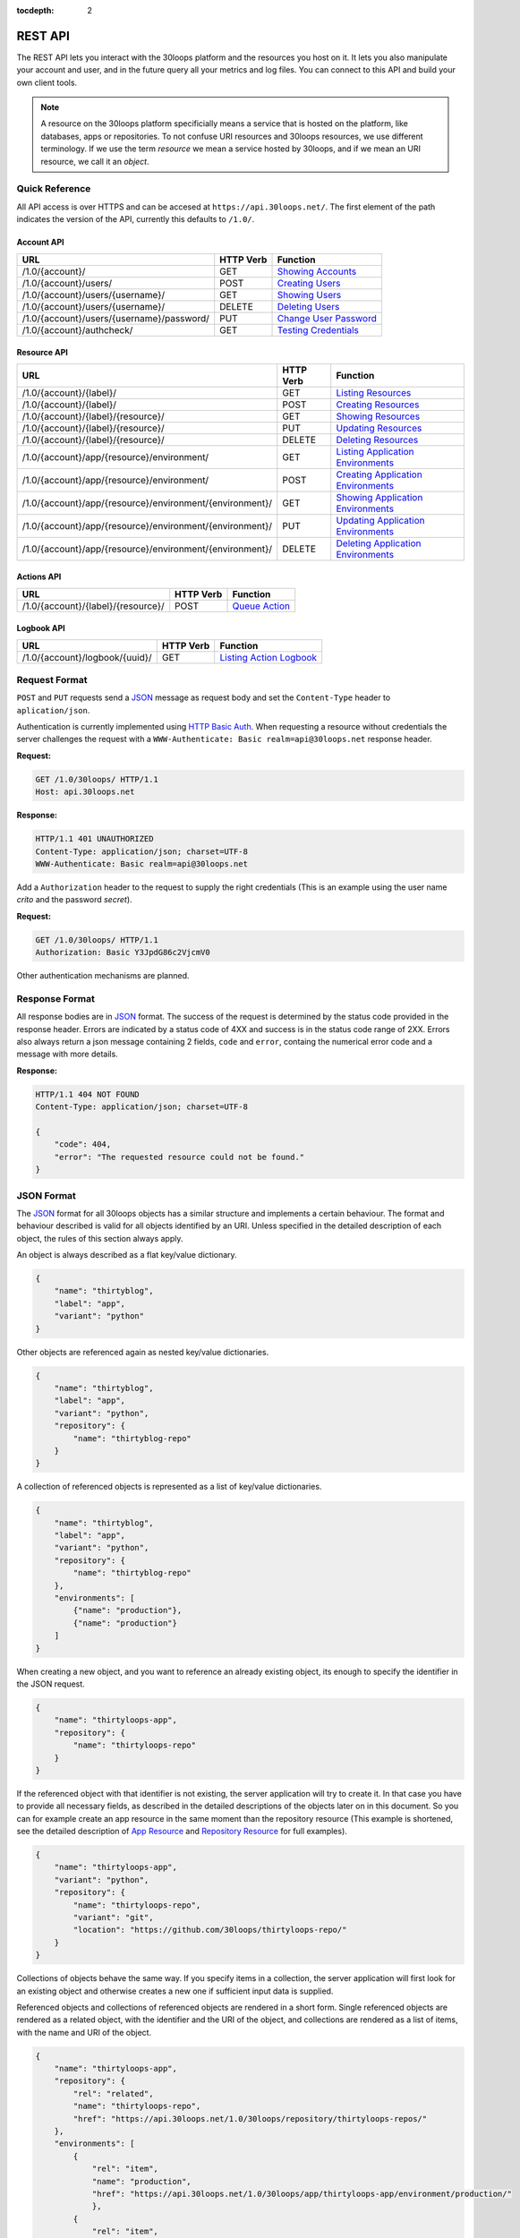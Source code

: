 :tocdepth: 2

========
REST API
========

The REST API lets you interact with the 30loops platform and the resources you
host on it. It lets you also manipulate your account and user, and in the
future query all your metrics and log files. You can connect to this API and
build your own client tools.

.. note::

    A resource on the 30loops platform specificially means a service that is
    hosted on the platform, like databases, apps or repositories. To not
    confuse URI resources and 30loops resources, we use different terminology.
    If we use the term `resource` we mean a service hosted by 30loops, and if we
    mean an URI resource, we call it an `object`.

Quick Reference
===============

All API access is over HTTPS and can be accesed at ``https://api.30loops.net/``.
The first element of the path indicates the version of the API, currently this
defaults to ``/1.0/``.

Account API
-----------

============================================  =========  ==============================================
URL                                           HTTP Verb  Function
============================================  =========  ==============================================
/1.0/{account}/                               GET        `Showing Accounts`_
/1.0/{account}/users/                         POST       `Creating Users`_
/1.0/{account}/users/{username}/              GET        `Showing Users`_
/1.0/{account}/users/{username}/              DELETE     `Deleting Users`_
/1.0/{account}/users/{username}/password/     PUT        `Change User Password`_
/1.0/{account}/authcheck/                     GET        `Testing Credentials`_
============================================  =========  ==============================================

Resource API
------------

========================================================  =========  ==============================================
URL                                                       HTTP Verb  Function
========================================================  =========  ==============================================
/1.0/{account}/{label}/                                   GET        `Listing Resources`_
/1.0/{account}/{label}/                                   POST       `Creating Resources`_
/1.0/{account}/{label}/{resource}/                        GET        `Showing Resources`_
/1.0/{account}/{label}/{resource}/                        PUT        `Updating Resources`_
/1.0/{account}/{label}/{resource}/                        DELETE     `Deleting Resources`_
/1.0/{account}/app/{resource}/environment/                GET        `Listing Application Environments`_
/1.0/{account}/app/{resource}/environment/                POST       `Creating Application Environments`_
/1.0/{account}/app/{resource}/environment/{environment}/  GET        `Showing Application Environments`_
/1.0/{account}/app/{resource}/environment/{environment}/  PUT        `Updating Application Environments`_
/1.0/{account}/app/{resource}/environment/{environment}/  DELETE     `Deleting Application Environments`_
========================================================  =========  ==============================================

Actions API
-----------

=====================================  =========  ===========================
URL                                    HTTP Verb  Function
=====================================  =========  ===========================
/1.0/{account}/{label}/{resource}/     POST       `Queue Action`_
=====================================  =========  ===========================

Logbook API
-----------

=====================================  =========  ===========================
URL                                    HTTP Verb  Function
=====================================  =========  ===========================
/1.0/{account}/logbook/{uuid}/         GET        `Listing Action Logbook`_
=====================================  =========  ===========================


Request Format
==============

``POST`` and ``PUT`` requests send a JSON_ message as request body and set the
``Content-Type`` header to ``aplication/json``.

Authentication is currently implemented using `HTTP Basic Auth`_. When requesting
a resource without credentials the server challenges the request with a
``WWW-Authenticate: Basic realm=api@30loops.net`` response header.

**Request:**

.. sourcecode:: http

    GET /1.0/30loops/ HTTP/1.1
    Host: api.30loops.net

**Response:**

.. sourcecode:: http

    HTTP/1.1 401 UNAUTHORIZED
    Content-Type: application/json; charset=UTF-8
    WWW-Authenticate: Basic realm=api@30loops.net

Add a ``Authorization`` header to the request to supply the right credentials
(This is an example using the user name *crito* and the password *secret*).

**Request:**

.. sourcecode:: http

    GET /1.0/30loops/ HTTP/1.1
    Authorization: Basic Y3JpdG86c2VjcmV0

Other authentication mechanisms are planned.

.. _`HTTP Basic Auth`: http://en.wikipedia.org/wiki/Basic_access_authentication

Response Format
===============

All response bodies are in JSON_ format. The success of the request is
determined by the status code provided in the response header. Errors are
indicated by a status code of 4XX and success is in the status code range of
2XX. Errors also always return a json message containing 2 fields,
``code`` and ``error``, containg the numerical error code and a message
with more details.

**Response:**

.. sourcecode:: http

    HTTP/1.1 404 NOT FOUND
    Content-Type: application/json; charset=UTF-8

    {
        "code": 404,
        "error": "The requested resource could not be found."
    }

.. _JSON: http://www.json.org/

JSON Format
===========

The JSON_ format for all 30loops objects has a similar structure and
implements a certain behaviour. The format and behaviour described is valid for
all objects identified by an URI. Unless specified in the detailed description
of each object, the rules of this section always apply.

An object is always described as a flat key/value dictionary.

.. code-block:: js

    {
        "name": "thirtyblog",
        "label": "app",
        "variant": "python"
    }

Other objects are referenced again as nested key/value dictionaries.

.. code-block:: js

    {
        "name": "thirtyblog",
        "label": "app",
        "variant": "python",
        "repository": {
            "name": "thirtyblog-repo"
        }
    }

A collection of referenced objects is represented as a list of key/value
dictionaries.

.. code-block:: js

    {
        "name": "thirtyblog",
        "label": "app",
        "variant": "python",
        "repository": {
            "name": "thirtyblog-repo"
        },
        "environments": [
            {"name": "production"},
            {"name": "production"}
        ]
    }

When creating a new object, and you want to reference an already existing
object, its enough to specify the identifier in the JSON request.

.. code-block:: js

    {
        "name": "thirtyloops-app",
        "repository": {
            "name": "thirtyloops-repo"
        }
    }

If the referenced object with that identifier is not existing, the server
application will try to create it. In that case you have to provide all
necessary fields, as described in the detailed descriptions of the objects
later on in this document. So you can for example create an app resource in the
same moment than the repository resource (This example is shortened, see the
detailed description of `App Resource`_ and `Repository Resource`_ for full
examples).

.. code-block:: js

    {
        "name": "thirtyloops-app",
        "variant": "python",
        "repository": {
            "name": "thirtyloops-repo",
            "variant": "git",
            "location": "https://github.com/30loops/thirtyloops-repo/"
        }
    }

Collections of objects behave the same way. If you specify items in a
collection, the server application will first look for an existing object and
otherwise creates a new one if sufficient input data is supplied.

Referenced objects and collections of referenced objects are rendered in a
short form. Single referenced objects are rendered as a related object, with
the identifier and the URI of the object, and collections are rendered as a
list of items, with the name and URI of the object.

.. code-block:: js

    {
        "name": "thirtyloops-app",
        "repository": {
            "rel": "related",
            "name": "thirtyloops-repo",
            "href": "https://api.30loops.net/1.0/30loops/repository/thirtyloops-repos/"
        },
        "environments": [
            {
                "rel": "item",
                "name": "production",
                "href": "https://api.30loops.net/1.0/30loops/app/thirtyloops-app/environment/production/"
                },
            {
                "rel": "item",
                "name": "staging",
                "href": "https://api.30loops.net/1.0/30loops/app/thirtyloops-app/environment/staging/"
                }
        ]
    }

Fields that are marked optional in the object descriptions can be omitted. They
are not necessary for creating the object and mostly onyl represent additional
functionality. Fields often also provide a default value. If the field is not
specified in the request message, the server uses the default value instead.
That means you can also omit to specify this field in the request, which saves
badnwidth and typing. Every field except the identifier field (eg, *name* for
resources) can be changed later on.

Changing the object reference to another object **does not** delete the old
object (eg, pointing an app to another repository). The delete has to be done
manually if this is wanted.

Time and Date Formats
=====================

All time and dates that are provided either in a HTTP header or in the body of
a JSON message are given in the following format::

    YYYY-MM-DDTHH:MM:SS

eg::

    2012-02-08T11:15:06

It follows roughly `RFC 3339`_. All times are given in Amsterdam local time,
and have an UTC offset of +1 hour.

.. _`RFC 3339`: http://ietfreport.isoc.org/idref/rfc3339/

.. _`account-api`:

Account API
===========

Showing Accounts
----------------

.. http:get:: /1.0/{account}/

    Show the details of `account`.

    :param account: The name of a account, a short descriptive word.
    :status 200: Returns the account as a json string.
    :status 403: Request not permitted.
    :status 404: Account not found.

    **Example Request**:

    .. sourcecode:: http

        GET /1.0/30loops/ HTTP/1.1
        Authorization: Basic Y3JpdG86c2VjcmV0
        Host: api.30loops.net

    **Example Response:**

    .. sourcecode:: http

        HTTP/1.1 200 OK
        Content-Type: application/json; charset=UTF-8

        {
            "name": "30loops",
            "link": {
                "href": "https://api.30loops.net/1.0/30loops/",
                "rel": "self"
            }
        }

Creating Users
--------------

.. http:post:: /1.0/{account}/users/

    Create a new user.

    :param account: The name of a account, a short descriptive word.
    :status 201: The new user has been created.
    :status 403: Request not permitted.
    :status 400: You have to specify a password.
    :status 405: User already exists.

    **Example Request**:

    .. sourcecode:: http

        POST /1.0/30loops/users/ HTTP/1.1
        Authorization: Basic Y3JpdG86c2VjcmV0
        Host: api.30loops.net

        {
            "username": "crito",
            "email": "crito@30loops.net",
            "password": "secret"
        }

    **Example Response:**

    .. sourcecode:: http

        HTTP/1.1 200 OK
        Content-Type: application/json; charset=UTF-8
        Location: https://api.30loops.net/1.0/30loops/users/crito/


Showing Users
-------------

.. http:get:: /1.0/{account}/users/{username}/

    Show the details of the user `username`.

    :param account: The name of a account, a short descriptive word.
    :param username: The name of the user.
    :status 200: Returns the user as a json message.
    :status 403: Request not permitted.
    :status 404: User not found.

    **Example Request**:

    .. sourcecode:: http

        GET /1.0/30loops/users/crito/ HTTP/1.1
        Authorization: Basic Y3JpdG86c2VjcmV0
        Host: api.30loops.net

    **Example Response:**

    .. sourcecode:: http

        HTTP/1.1 200 OK
        Content-Type: application/json; charset=UTF-8

        {
            "username": "crito",
            "is_active": true,
            "email": "crito@30loops.net",
            "link": {
                "href": "https://api.30loops.net/1.0/30loops/users/crito/",
                "rel": "self"
            }
        }

Deleting Users
--------------

.. http:delete:: /1.0/{account}/users/{username}/

    Delete a user.

    :param account: The name of a account, a short descriptive word.
    :param username: The name of the user.
    :status 204: The user has been deleted.
    :status 403: Request not permitted.
    :status 404: User not found.

    **Example Request**:

    .. sourcecode:: http

        DELETE /1.0/30loops/users/crito/ HTTP/1.1
        Authorization: Basic Y3JpdG86c2VjcmV0
        Host: api.30loops.net

    **Example Response:**

    .. sourcecode:: http

        HTTP/1.1 204 OK
        Content-Type: application/json; charset=UTF-8

Change User Password
--------------------

.. http:put:: /1.0/{account}/users/{username}/password/

    Update the password for this user.

    :param account: The name of a account, a short descriptive word.
    :param username: The name of the user.
    :status 204: The password was succesfully updated.
    :status 403: Request not permitted.
    :status 404: User not found.

    **Example Request**:

    .. sourcecode:: http

        PUT /1.0/30loops/users/crito/password/ HTTP/1.1
        Authorization: Basic Y3JpdG86c2VjcmV0
        Host: api.30loops.net
        Content-Type: application/json

        {
            "password": "new_password"
        }

    **Example Response:**

    .. sourcecode:: http

        HTTP/1.1 204 NO CONTENT
        Content-Type: application/json; charset=UTF-8

Testing Credentials
-------------------

.. http:get:: /1.0/{account}/authcheck/

    Check the credentials of a user.

    :param account: The name of a account, a short descriptive word.
    :status 204: The credentials succesfully authenticated.
    :status 403: The credentials didn't authenticate.
    :status 404: User not found.

    **Example Request**:

    .. sourcecode:: http

        GET /1.0/30loops/authcheck/ HTTP/1.1
        Authorization: Basic Y3JpdG86c2VjcmV0
        Host: api.30loops.net
        Content-Type: application/json

    **Example Response:**

    .. sourcecode:: http

        HTTP/1.1 204 NO CONTENT
        Content-Type: application/json; charset=UTF-8

.. _`resource-api`:

Resource API
============

There are different types of resources you can create and manage on the 30loops
platform. The type of a resource is determined by its `label`. Currently there
are the following resources available on 30loops:

- :ref:`App resource <app-resource-api>`
- :ref:`App environment <app-environment-api>`
- :ref:`Repository resource <repository-resource-api>`
- :ref:`Database resource <database-resource-api>`
- :ref:`Webserver resource <webserver-resource-api>`

A detailed description of each resource object can be found in the
`Resource Objects`_ section.

.. _`Listing Resources`:

Listing Resources
-----------------

.. http:get:: /1.0/{account}/{label}/

    Retrieve a list of all resources of the type `label` owned by this `account`.

    :param account: The name of a account, a short descriptive word.
    :type account: str
    :param label: The resource type, eg: repository, db, app
    :type label: str
    :status 200: Returns a list of json objects (resources).
    :status 403: Request not permitted.
    :status 404: Account not found.

.. _`Creating Resources`:

Creating Resources
------------------

.. http:post:: /1.0/{account}/{label}/

    Create a new resource of type `label`.

    :param account: The name of a account, a short descriptive word.
    :type account: str
    :param label: The resource type, eg: repository, db, app
    :type label: str
    :status 201: The resource has been succesfully created.
    :status 400: The request could not be understood by the server.
    :status 403: Request not permitted.

    **Example Request**:

    .. sourcecode:: http

        POST /1.0/30loops/repository/ HTTP/1.1
        Authorization: Basic Y3JpdG86c2VjcmV0
        Host: api.30loops.net
        Content-Type: application/json

        {
            "name": "thirtyblog",
            "variant": "git",
            "location": "https://github.com/30loops/thirtyblog/"
        }

    **Example Response:**

    .. sourcecode:: http

        HTTP/1.1 201 CREATED
        Content-Type: application/json; charset=UTF-8
        Location: https://api.30loops.net/1.0/30loops/repository/thirtyblog/

When the creation succeeds, a ``201 CREATED`` response is returned, containing
the ``Location`` header with the URI of the new resource.

If the JSON_ input is not valid or isufficient to create a new resource, a
``400 BAD REQUEST`` response is returned by the server.

.. _`Showing Resources`:

Showing Resources
-----------------

.. http:get:: /1.0/{account}/{label}/{resource}/

    Show the details of this `resource`.

    :param account: The name of a account, a short descriptive word.
    :param label: The resource type, eg: repository, db, app
    :param resource: The name of the resource.
    :status 200: Returns the resource as a JSON object.
    :status 403: Request not permitted.
    :status 404: Resource not found.

    **Example Request:**

    .. sourcecode:: http

        GET /1.0/30loops/repository/thirtyblog/ HTTP/1.1
        Authorization: Basic Y3JpdG86c2VjcmV0
        Host: api.30loops.net

    **Example Response:**

    .. sourcecode:: http

        HTTP/1.1 200 OK
        Content-Type: application/json; charset=UTF-8

        {
            "label": "repository",
            "link": {
                "href": "https://api.30loops.net/1.0/30loops/repository/thirtyblog/",
                "rel": "self"
            },
            "location": "https://github.com/30loops/thirtyblog/",
            "name": "thirtyblog",
            "variant": "git"
        }

Each resource can be retrieved by sending a GET request to the resource URI.
The resource URI is returned either when a resources gets created in the
``Location`` header, or in the resource listing of this type.

.. _`Updating Resources`:

Updating Resources
------------------

.. http:put:: /1.0/{account}/{label}/{resource}/

    Update the state of the resource instance.

    :param account: The name of a account, a short descriptive word.
    :param label: The resource type, eg: repository, db, app
    :param resource: The name of the resource.
    :status 200: Returns the updated resource as a JSON object.
    :status 403: Request not permitted.
    :status 404: Resource not found.

    **Example Request:**

    .. sourcecode:: http

        PUT /1.0/30loops/repository/thirtyblog/ HTTP/1.1
        Authorization: Basic Y3JpdG86c2VjcmV0
        Host: api.30loops.net
        Content-Type: application/json

        {
            "location": "https://bitbucket.org/30loops/thirtyblog"
        }

    **Example Response:**

    .. sourcecode:: http

        HTTP/1.1 200 OK
        Content-Type: application/json; charset=UTF-8

        {
            "label": "repository",
            "link": {
                "href": "/1.0/30loops/repository/thirtyblog/",
                "rel": "self"
            },
            "location": "https://bitbucket.org/30loops/thirtyblog",
            "name": "thirtyblog",
            "variant": "git"
        }

To update an existing resource, send a ``PUT`` request with a JSON message in
the request body, containing the changed attributes. Only the attributes that
need to be changed, have to be send in the body. On success, the response
will contain a JSON message in the response body with the updated version of
the resource.

.. note::

    The name of a resource functions as an identifier for this resource. It is
    not possible to change the name of a resource. In that case you have to
    create a new resource and then delete the old one.

.. _`Deleting Resources`:

Deleting Resources
------------------

.. http:delete:: /1.0/{account}/{label}/{resource}/

    Delete the resource..

    :param account: The name of a account, a short descriptive word.
    :param label: The resource type, eg: repository, db, app
    :param resource: The name of the resource.
    :status 204: The resource was succesfully deleted.
    :status 403: Request not permitted.
    :status 404: Resource not found.

    **Example Request:**

    .. sourcecode:: http

        DELETE /1.0/30loops/repository/thirtyblog/ HTTP/1.1
        Authorization: Basic Y3JpdG86c2VjcmV0
        Host: api.30loops.net

    **Example Response:**

    .. sourcecode:: http

        HTTP/1.1 204 NO CONTENT
        Content-Type: application/json; charset=UTF-8

Sending a ``DELETE`` request to the URI of a resource deletes it.

.. warning::

    This operation **can't** be undone. Once the request returns succesfully, the
    information associated with this resource has been removed on the server
    side.

.. _`Listing Application Environments`:

Listing Application Environments
--------------------------------

.. _`Creating Application Environments`:

Creating Application Environments
---------------------------------

.. _`Showing Application Environments`:

Showing Application Environments
--------------------------------

.. http:get:: /1.0/{account}/app/{resource}/environment/{environment}/

    Show the details of this `environment`.

    :param account: The name of a account, a short descriptive word.
    :param resource: The name of the application.
    :param environment: The name of the environment.
    :status 200: Returns the environment as a JSON object.
    :status 403: Request not permitted.
    :status 404: Environment not found.

    **Example Request:**

    .. sourcecode:: http

        GET /1.0/30loops/app/thirtyblog/environment/production/ HTTP/1.1
        Authorization: Basic Y3JpdG86c2VjcmV0
        Host: api.30loops.net

    **Example Response:**

    .. sourcecode:: http

        HTTP/1.0 200 OK
        Content-Type: application/json; charset=UTF-8

        {
            "backend_count": 1,
            "database": {
                "href": "https://api.30loops.net/1.0/30loops/database/30loops-app-thirtyblog-production/",
                "name": "30loops-app-thirtyblog-production",
                "rel": "related"
            },
            "flavor": "django",
            "install_setup_py": false,
            "link": {
                "href": "https://api.30loops.net/1.0/30loops/app/thirtyblog/environment/production/",
                "rel": "self"
            },
            "cname_records": [
                {
                    "record": "alt.example.org"
                }
            ],
            "name": "production",
            "project_root": "project",
            "repo_branch": "master",
            "repo_commit": "HEAD",
            "requirements_file": "requirements",
            "djangoflavor": {
                "django_settings_module": "production",
                "auto_syncdb": false,
                "inject_db": true
                }
        }

This retrieves details of an specific environment of an app resource.

.. _`Updating Application Environments`:

Updating Application Environments
---------------------------------

.. _`Deleting Application Environments`:

Deleting Application Environments
---------------------------------

Resource Objects
================

Every service that is hosted on 30loops is represented as a resource. A
resource is always created for a certain account. The account is specified in
the URI and does not show up in the JSON representation, neither when creatd
nor when retrieved. Every resource can be retrieved as a JSON object. All
resources have a few common attributes:

:name:

    The name of a resource functions as its identifier. A resource name must be
    unique for an account and a resource label. It is possible for one account
    to have a repository and an app named "thirtyblog", but not to have two
    apps called that way. The name of a resource can't be changed with an
    update request.

:label:

    Each resource has a certain type, that is defined by its label. A label is
    specified in the URI of the resource, eg: /1.0/30loops/app/thirtyblog/,
    where app would be the label. You don't have to specify the label in the
    JSON request when creating a new resource. But the label is part of the
    representation when retrieving the details of a resource.

:variant:

    Each resource type (label) has one or more variants. A variant specifies a
    specific type of this rsource, eg: *postgresql* for databases or *git* for
    repositories.

.. _app-resource-api:

App Resource
------------

The app resource defines web applications that can be hosted on the 30loops
platform. Every app needs to attach a repository. It can't be created with out
it. The app itself is not doing too much by itself. To actualy deploy an app to
the platform, you have to define an environment first. You can create an
environment in the moment you create an app.

**Example Request:**

.. sourcecode:: http

    GET /1.0/30loops/app/thirtyblog/ HTTP/1.1
    Authorization: Basic Y3JpdG86c2VjcmV0
    Host: api.30loops.net

**Example Response:**

.. sourcecode:: http

    HTTP/1.1 200 OK
    Content-Type: application/json; charset=UTF-8

    {
        "environments": [
            {
                "href": "https://api.30loops.net/1.0/30loops/app/thirtyblog/environment/production/",
                "name": "production",
                "rel": "item"
            }
        ],
        "label": "app",
        "link": {
            "href": "https://api.30loops.net/1.0/30loops/app/thirtyblog/",
            "rel": "self"
        },
        "name": "thrity-blog",
        "repository": {
            "href": "https://api.30loops.net/1.0/30loops/repository/thirtyblog/",
            "name": "thirtyblog",
            "rel": "related"
        },
        "variant": "python",
        "region": "ams1"
    }

Resource Fields
~~~~~~~~~~~~~~~

**label** (static, default=app)
  The unique label of this resource.

**variants** (default=python)
  - python

**name** (identifier)
  The name of this app as identified by the 30loops platform.

**repository**
  The referenced repository resource. See the `Repository Resource`_ section
  for more information.

**environments** (optional)
  A collection of environments this app has. See the `App Environment`_ section
  for more information.

**region** (default=ams1)
  The region where to deploy the app to. See the documentation about zones for
  more information.

More Examples
~~~~~~~~~~~~~

**App Creation**

This is an example of a miniam lapp creation, where we create the repository
and one environment inline. The response contains a ``Location`` header with
the URI of the newly created resource.

.. sourcecode:: http

    POST /1.0/30loops/app/ HTTP/1.1
    Authorization: Basic Y3JpdG86c2VjcmV0

    {
        "name": "thirtyblog",
        "variant": "python",
        "repository": {
            "name": "thirtyblog",
            "variant": "git",
            "location": "http://github.com/30loops/thirtyblog"
        },
        "environments": [{
            "name": "production",
            "flavor": "django",
            "backend_count": 1
            ],
        "region": "ams1"
    }

.. sourcecode:: http

    HTTP/1.1 201 CREATED
    Content-Type: application/json; charset=UTF-8
    Location: https://api.30loops.net/1.0/30loops/app/thirtyblog/

.. _app-environment-api:

App Environment
---------------

**Example Request:**

.. sourcecode:: http

    GET /1.0/30loops/app/thirtyblog/environment/production/ HTTP/1.1
    Authorization: Basic Y3JpdG86c2VjcmV0

**Example Response:**

.. sourcecode:: http

    HTTP/1.1 200 OK
    Content-Type: application/json; charset=UTF-8

    {
        "backend_count": 1,
        "database": {
            "href": "https://api.30loops.net/1.0/30loops/database/30loops-app-thirtyblog-production/",
            "name": "30loops-app-thirtyblog-production",
            "rel": "related"
        },
        "flavor": "django",
        "install_setup_py": false,
        "link": {
            "href": "https://api.30loops.net/1.0/30loops/app/thirtyblog/environment/production/",
            "rel": "self"
        },
        "name": "production",
        "repo_branch": "master",
        "repo_commit": "HEAD",
        "project_root": "project",
        "requirements_file": "requirements",
        "djangoflavor": {
            "django_settings_module": "production",
            "auto_syncdb": false,
            "inject_db": true
            }
    }

Resource Fields
~~~~~~~~~~~~~~~

.. note::

    The app environment resource has no variant field. Instead you can choose a
    flavor.

**flavor** (default=wsgi)
  A flavor of a python web application. Current choices are:

  - wsgi
  - django

  Each flavor can define some more fields, that are only valid for that
  specific flavor. See the section about `App Flavors`_ for more information.

**install_setup_py** (default=False)
  Specifies if the deploy mechanism should look for a setup.py file in the
  source code root directory, and run a ``python setup.py install``.

**requirements_file** (default=requirements)
  Look for a file containing required package dependencies. This file is looked
  for in the root directory of the source repository. See the `pip
  documentation`_ for more information.

**backends_count** (default=1)
  Specify the amount of backends you wish to use for this environment. It
  defaults to 1 backend. The backends are deployed in the region that you
  specified during app creation.

**database**
  The database reference is created automaticaly when creating an app
  environment for the first time. Users can't create those resources
  themselves. They are also protected from updates. See the section
  `Database Resource`_ for more information.

**cname_records**
  A list of cname records that are used to configure the load balancer

.. code-block:: js

    "cname_records": [
        {"record": "cname.example.org"}
    ]

**project_root** (default="")
  Specify the root directory of your application. This path gets added to the
  python path and is relative to your repository root.


App Flavors
~~~~~~~~~~~

Python application can come in two flavors. Regular WSGI and django
applications. For each flavor you have to define a few more fields. Specify the
flavor options as a referenced resource inside the environment resource.


WSGI Flavor
+++++++++++

WSGI apps are configured by specifying the application entry point

.. code-block:: js

    "wsgiflavor": {
        "wsgi_entry_point": "wsgi:app"
    }

**wsgi_entry_point**
  The format of the string should be in the way of module:callable. The module
  must be on the python path, and the callable that gets called for the
  incoming request.

Django Flavor
+++++++++++++

Django apps have a few more specific fields

.. code-block:: js

    "djangoflavor": {
        "django_settings_module": "production",
        "auto_syncdb": false,
        "inject_db": true
    }

**django_settings_module** (default=settings)
  Specify the module path to your settings file. The settings module must be
  found on the python path.

**auto_syncdb** (default=False)
  Run automaticaly at the end of a deploy a syncdb command. The default is not
  to, but you can change the behaviour by setting this value to ``True``.

**inject_db** (default=True)
  When deploying an app, the database settings will be automatically appendend
  to the end of your settings file. You can turn this behaviour off by setting
  this field to ``False``.

.. _`pip documentation`: http://www.pip-installer.org/en/latest/requirements.html

.. _repository-resource-api:

Repository Resource
-------------------

Every app must have a repository defined. When deploying the repository gets
cloned. It provides the sourcecode for the webapplication.

**Example Request:**

.. sourcecode:: http

    GET /1.0/30loops/repository/thirtyblog/ HTTP/1.1
    Authorization: Basic Y3JpdG86c2VjcmV0

**Example Response:**

.. sourcecode:: http

    HTTP/1.1 200 OK
    Content-Type: application/json; charset=UTF-8

    {
        "label": "repository",
        "link": {
            "href": "https://api.30loops.net/1.0/30loops/repository/thirtyblog/",
            "rel": "self"
        },
        "location": "https://github.com/30loops/thirtyblog/",
        "name": "thirtyblog",
        "variant": "git"
    }

Resource Fields
~~~~~~~~~~~~~~~

**label** (static, default=repository)
  The unique label of this resource.

**variants** (default=git)
  - git

**name** (identifier)
  The name of this repository as identified by the 30loops platform.

**location**
  The full URI where to clone this repository from. This can be any valid
  location identifier understood by your DCVS.

**username** (not fully implemented yet)
  Specify the username to use when connecting to the repository, in case it is
  not publicly available.

**password** (not fully implemented yet)
  Specify the password to provide when cloning a repository and it is password
  protected.

**ssh_key** (optional)
  A ssh key to use when connecting to a repository. This field needs to be a
  base64 encoded string of your password-less private SSH key. Use the
  following command to generate the string (under Linux)::

    base64 -w 0 YOUR_SSH_KEY

.. _database-resource-api:

Database Resource
-----------------

.. note::

    Database resources currently can't be created by the user. For each app
    environment you create a database is configured for you automaticaly.

.. _webserver-resource-api:

Webserver Resource
------------------

.. note::

    Webserver resources currently can't be created by the user. For each app
    environment you create a webserver is configured for you automaticaly.

Actions API
===========

To interact with the physical state of your resources you can use the actions
API. Each resource can have several actions defined, of things you can do with
it on the platform. While the :ref:`Resource API <resource-api>` focuses on the
configuration part of your resources, the actions API manipulates the physical
state.

Every request to the actions API creates a *logbook* that can be polled for the
progress of the action. The logbook contains the current status of the action,
and the log output generated by the server. If an action has been succesfully
queued, the respone contains a :mailheader:`Location` header field, containing
the URI of the logbook. See the :ref:`Logbook API <logbook-api>` section for more information on
the logbook.

Action JSON Format
------------------

The API works always the same. You send a ``POST`` request to the resource URI.
In the body of the request you attach a JSON message containing configuration
options that apply to the action. The JSON message format is always the same
and varies only in the options provided.

.. sourcecode:: js

    {
        "action": "deploy",
        "options": {
            // your options here
        }
    }

**action**
  The name of the action to execute. See `Actions`_ for a description of all
  available actions.

**options**
  All configuration variables are defined in this section. See the description
  of each action for all available options.

.. _action-queue-api:

Queue Action
------------

.. http:post:: /1.0/{account}/{label}/{resource}/

    Queue an action for this resource.

    :param account: The name of a account, a short descriptive word.
    :param label: The resource type, eg: repository, db, app
    :param resource: The name of the resource.
    :status 202: The action was succesfully queued.
    :status 403: Request not permitted.
    :status 404: Resource not found.

    **Example Request:**

    .. sourcecode:: http

        POST /1.0/30loops/app/thirtyloops/ HTTP/1.1
        Authorization: Basic Y3JpdG86c2VjcmV0
        Host: api.30loops.net

        {
            "action": "deploy",
            "options": {
                "environment": "production"
            }
        }

    **Example Response:**

    .. sourcecode:: http

        HTTP/1.1 202 OK
        Content-Type: application/json; charset=UTF-8
        Location: http://api.30loops.net/1.0/30loops/logbook/1705af0e-5250-11e1-b660-568837fa3205/

Actions
=======

App Deploy Action
-----------------

After you configured an application and an environment for the application, you
can deploy it to the platform.

**Example Request:**

.. sourcecode:: http

    POST /1.0/30loops/app/thirtyblog/ HTTP/1.1
    Authorization: Basic Y3JpdG86c2VjcmV0
    Host: api.30loops.net

    {
        "action": "deploy",
        "options": {
            "environment": "dev"
        }
    }

**Example Response:**

.. sourcecode:: http

    HTTP/1.1 202 ACCEPTED
    Content-Type: application/json; charset=UTF-8
    Location: https://api.30loops.net/1.0/30loops/logbook/1694a4a0-5bbd-11e1-8fb5-1a09507dbcf2/

**action:** deploy

**options:**

- environment (string)

  The name of the environment to deploy.

App Runcommand Action
---------------------

You can execute single commands in the context of your application. The command
is executed with your repository as working directory, so if in the root of
your respository you have a file called ``init_db.py`` you can call it with the
command: ``python init_db.py``.

**Example Request:**

.. sourcecode:: http

    POST /1.0/30loops/app/thirtyblog/ HTTP/1.1
    Authorization: Basic Y3JpdG86c2VjcmV0
    Host: api.30loops.net

    {
        "action": "runcommand",
        "options": {
            "environment": "dev",
            "command": "python init_db.py --initial",
            "occurence": "all"
        }
    }

**Example Response:**

.. sourcecode:: http

    HTTP/1.1 202 ACCEPTED
    Content-Type: application/json; charset=UTF-8
    Location: https://api.30loops.net/1.0/30loops/logbook/1694a4a0-5bbd-11e1-8fb5-1a09507dbcf2/

**actions:** runcommand

**options:**

- environment (string)

  The name of the environment to use.

- command (string)

  The full command to execute.

- occurence (integer or string)

  Specify on how many backends this command should run on. Can be either an
  integer for the number of backends to run it on or ``all``. Defaults to
  ``1``.

App Django Management Action
----------------------------

Run a django management command in the context of your django project root. The
working directory of this call is your django project root. You don't have to
specify ``python manage.py`` or a ``--settings`` argument, this happens
automatically for you. So to run ``python manage.py syncdb --settings
production`` you just specify the follwing command: ``syncdb``.

**Example Request:**

.. sourcecode:: http

    POST /1.0/30loops/app/thirtyblog/ HTTP/1.1
    Authorization: Basic Y3JpdG86c2VjcmV0
    Host: api.30loops.net

    {
        "action": "djangocommand",
        "options": {
            "environment": "dev",
            "command": "syncdb",
            "occurence": 4
        }
    }

**Example Response:**

.. sourcecode:: http

    HTTP/1.1 202 ACCEPTED
    Content-Type: application/json; charset=UTF-8
    Location: https://api.30loops.net/1.0/30loops/logbook/1694a4a0-5bbd-11e1-8fb5-1a09507dbcf2/

**actions:** djangocommand

**options:**

- environment (string)

  The name of the environment to use.

- command (string)

  The django management command to execute.

- occurence (integer or string)

  Specify on how many backends this command should run on. Can be either an
  integer for the number of backends to run it on or ``all``. Defaults to
  ``1``.

.. _`logbook-api`:

Logbook API
===========

Listing Action Logbook
----------------------

.. http:get:: /1.0/{account}/logbook/{uuid}/

    Retrieve the whole logbook with that uuid.

    :param account: The name of a account, a short descriptive word.
    :param uuid: The UUID of the logbook.
    :status 200: Returns the logbook as a JSON object.
    :status 403: Request not permitted.
    :status 404: Logbook not found.

    **Example Request:**

    .. sourcecode:: http

        GET /1.0/30loops/logbook/eb920556-5197-11e1-bf5b-568837fa3205/ HTTP/1.1
        Authorization: Basic Y3JpdG86c2VjcmV0
        Host: api.30loops.net

    **Example Response:**

    .. sourcecode:: http

        HTTP/1.1 200 OK
        Content-Type: application/json; charset=UTF-8

        {
            "action": "AppDeployAction",
            "status": "running",
            "link": {
                "href": "https://api.30loops.net/1.0/30loops/logbook/eb920556-5197-11e1-bf5b-568837fa3205/",
                "rel": "self"
            },
            "messages": [
                {
                    "asctime": "2012-02-08T11:15:04",
                    "loglevel": 1,
                    "message": "Initiating AppDeployAction [eb920556-5197-11e1-bf5b-568837fa3205]",
                },
                {
                    "asctime": "2012-02-08T11:15:05",
                    "loglevel": 1,
                    "message": "Prerun AppDeployAction [eb920556-5197-11e1-bf5b-568837fa3205]",
                },
                {
                    "asctime": "2012-02-08T11:15:06",
                    "loglevel": 0,
                    "message": "Running AppDeployAction [eb920556-5197-11e1-bf5b-568837fa3205]",
                },
                {
                    "asctime": "2012-02-08T11:15:06",
                    "loglevel": 1,
                    "message": "Computing stage: CreateVirtualenv of AppDeployAction [eb920556-5197-11e1-bf5b-568837fa3205]",
                },
            ]
        }

Every action you queue, creates a logbook that tracks the progress of the
operation. Every step and result gets logged into this logbook. You can
retrieve the logbook. The messages in the logbook are ordered ascending by a
time stamp (``asctime``).

The logbook knows 6 different loglevels that are mapped to a numeric value:

- *debug*: 0
- *info*: 1
- *warning*: 2
- *error*: 3
- *critical*: 4
- *exception*: 5
